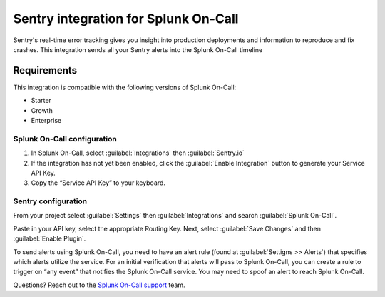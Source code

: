 .. _sentry-integration:

Sentry integration for Splunk On-Call
**********************************************************

.. meta::
    :description: Configure the Sentry integration for Splunk On-Call.

Sentry's real-time error tracking gives you insight into production deployments and information to reproduce and fix
crashes. This integration sends all your Sentry alerts into the Splunk On-Call timeline

Requirements
==================

This integration is compatible with the following versions of Splunk On-Call:

- Starter
- Growth
- Enterprise

Splunk On-Call configuration
--------------------------------

1. In Splunk On-Call, select :guilabel:`Integrations` then :guilabel:`Sentry.io`

2. If the integration has not yet been enabled, click the :guilabel:`Enable Integration` button to generate your Service API Key.

3. Copy the “Service API Key” to your keyboard.

Sentry configuration
-----------------------

From your project select :guilabel:`Settings` then :guilabel:`Integrations` and search
:guilabel:`Splunk On-Call`.

.. image:: /_images/spoc/Screen_Shot_2019-12-16_at_11_59_42_AM.png

Paste in your API key, select the appropriate Routing Key. Next,
select :guilabel:`Save Changes` and then :guilabel:`Enable Plugin`.

To send alerts using Splunk On-Call, you need to
have an alert rule (found at :guilabel:`Settigns >> Alerts`) that specifies which
alerts utilize the service. For an initial verification that alerts
will pass to Splunk On-Call, you can create a rule to trigger on “any event”
that notifies the Splunk On-Call service. You may need to spoof an alert to
reach Splunk On-Call.

Questions? Reach out to the 
`Splunk On-Call
support <mailto:support@victorops.com?Subject=Sentry.io%20Splunk On-Call%20Integration>`__
team.
